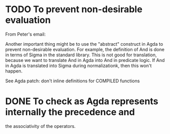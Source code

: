 * TODO To prevent non-desirable evaluation

From Peter's email:

Another important thing might be to use the "abstract" construct in
Agda to prevent non-desirable evaluation. For example, the definition
of And is done in terms of Sigma in the standard library. This is not
good for translation, because we want to translate And in Agda into
And in predicate logic. If And in Agda is translated into Sigma during
normalizationk, then this won't happen.

See Agda patch: don't inline definitions for COMPILED functions

* DONE To check as Agda represents internally the precedence and
the associativity of the operators.
